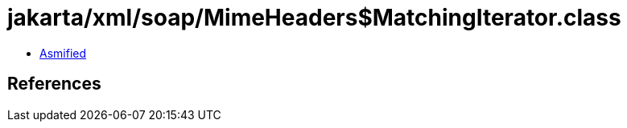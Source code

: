 = jakarta/xml/soap/MimeHeaders$MatchingIterator.class

 - link:MimeHeaders$MatchingIterator-asmified.java[Asmified]

== References

